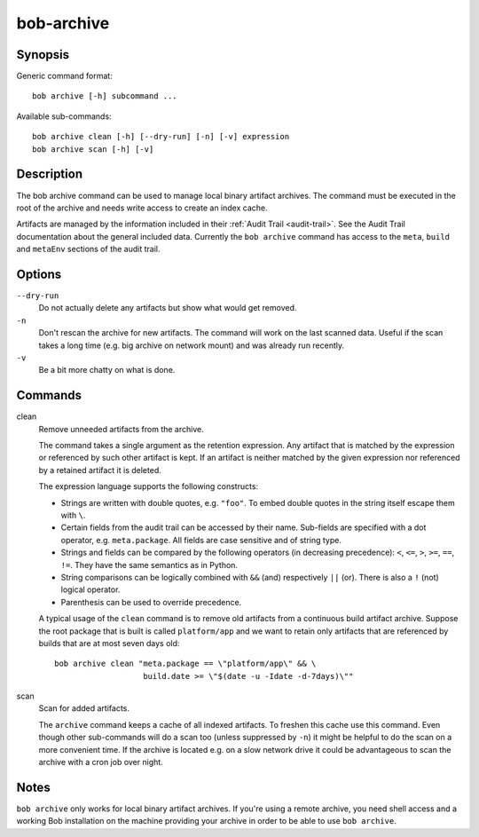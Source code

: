 .. _manpage-archive:

bob-archive
===========

.. only:: not man

   Name
   ----

   bob-archive - Manage binary artifacts archive

Synopsis
--------

Generic command format:

::

    bob archive [-h] subcommand ...

Available sub-commands:

::

    bob archive clean [-h] [--dry-run] [-n] [-v] expression
    bob archive scan [-h] [-v]

Description
-----------

The bob archive command can be used to manage local binary artifact archives.
The command must be executed in the root of the archive and needs write access
to create an index cache.

Artifacts are managed by the information included in their
:ref:`Audit Trail <audit-trail>`. See the Audit Trail documentation about the
general included data. Currently the ``bob archive`` command has access to the
``meta``, ``build`` and ``metaEnv`` sections of the audit trail.

Options
-------

``--dry-run``
    Do not actually delete any artifacts but show what would get removed.

``-n``
    Don't rescan the archive for new artifacts. The command will work on the
    last scanned data. Useful if the scan takes a long time (e.g. big archive
    on network mount) and was already run recently.

``-v``
    Be a bit more chatty on what is done.

Commands
--------

clean
    Remove unneeded artifacts from the archive.

    The command takes a single argument as the retention expression. Any
    artifact that is matched by the expression or referenced by such other
    artifact is kept. If an artifact is neither matched by the given expression
    nor referenced by a retained artifact it is deleted.

    The expression language supports the following constructs:

    * Strings are written with double quotes, e.g. ``"foo"``. To embed
      double quotes in the string itself escape them with ``\``.
    * Certain fields from the audit trail can be accessed by their name.
      Sub-fields are specified with a dot operator, e.g. ``meta.package``. All
      fields are case sensitive and of string type.
    * Strings and fields can be compared by the following operators (in
      decreasing precedence): ``<``, ``<=``, ``>``, ``>=``, ``==``, ``!=``.
      They have the same semantics as in Python.
    * String comparisons can be logically combined with ``&&`` (and)
      respectively ``||`` (or). There is also a ``!`` (not) logical operator.
    * Parenthesis can be used to override precedence.

    A typical usage of the ``clean`` command is to remove old artifacts from a
    continuous build artifact archive. Suppose the root package that is built
    is called ``platform/app`` and we want to retain only artifacts that are
    referenced by builds that are at most seven days old::

        bob archive clean "meta.package == \"platform/app\" && \
                           build.date >= \"$(date -u -Idate -d-7days)\""

scan
    Scan for added artifacts.

    The ``archive`` command keeps a cache of all indexed artifacts. To freshen
    this cache use this command. Even though other sub-commands will do a scan
    too (unless suppressed by ``-n``) it might be helpful to do the scan on a
    more convenient time. If the archive is located e.g. on a slow network
    drive it could be advantageous to scan the archive with a cron job over
    night.

Notes
-----

``bob archive`` only works for local binary artifact archives. If you're using a
remote archive, you need shell access and a working Bob installation on the
machine providing your archive in order to be able to use ``bob archive``.
